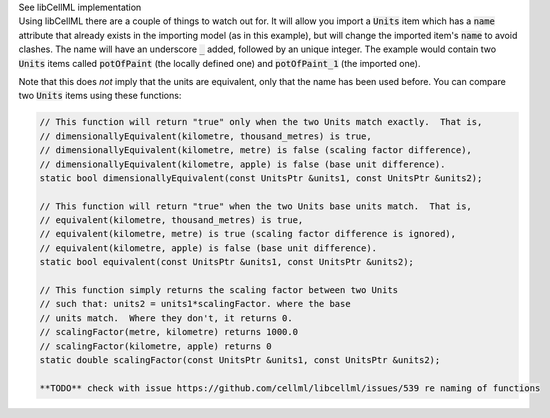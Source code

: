.. _libcellmlB3:

.. _libcellml_import_units:

.. container:: toggle

  .. container:: header

      See libCellML implementation

  .. container:: infolib

    Using libCellML there are a couple of things to watch out for.  It
    will allow you import a :code:`Units` item which has a :code:`name`
    attribute that already exists in the importing model (as in this
    example), but will change the imported item's :code:`name` to avoid
    clashes.  The name will have an underscore :code:`_` added, followed
    by an unique integer.  The example would contain two :code:`Units`
    items called :code:`potOfPaint` (the locally defined one) and
    :code:`potOfPaint_1` (the imported one).

    Note that this does *not* imply that the units are equivalent, only
    that the name has been used before.  You can compare two :code:`Units`
    items using these functions:

    .. code-block:: cpp

      // This function will return "true" only when the two Units match exactly.  That is,
      // dimensionallyEquivalent(kilometre, thousand_metres) is true,
      // dimensionallyEquivalent(kilometre, metre) is false (scaling factor difference),
      // dimensionallyEquivalent(kilometre, apple) is false (base unit difference).
      static bool dimensionallyEquivalent(const UnitsPtr &units1, const UnitsPtr &units2);

      // This function will return "true" when the two Units base units match.  That is,
      // equivalent(kilometre, thousand_metres) is true,
      // equivalent(kilometre, metre) is true (scaling factor difference is ignored),
      // equivalent(kilometre, apple) is false (base unit difference).
      static bool equivalent(const UnitsPtr &units1, const UnitsPtr &units2);

      // This function simply returns the scaling factor between two Units
      // such that: units2 = units1*scalingFactor. where the base
      // units match.  Where they don't, it returns 0.
      // scalingFactor(metre, kilometre) returns 1000.0
      // scalingFactor(kilometre, apple) returns 0
      static double scalingFactor(const UnitsPtr &units1, const UnitsPtr &units2);

      **TODO** check with issue https://github.com/cellml/libcellml/issues/539 re naming of functions
